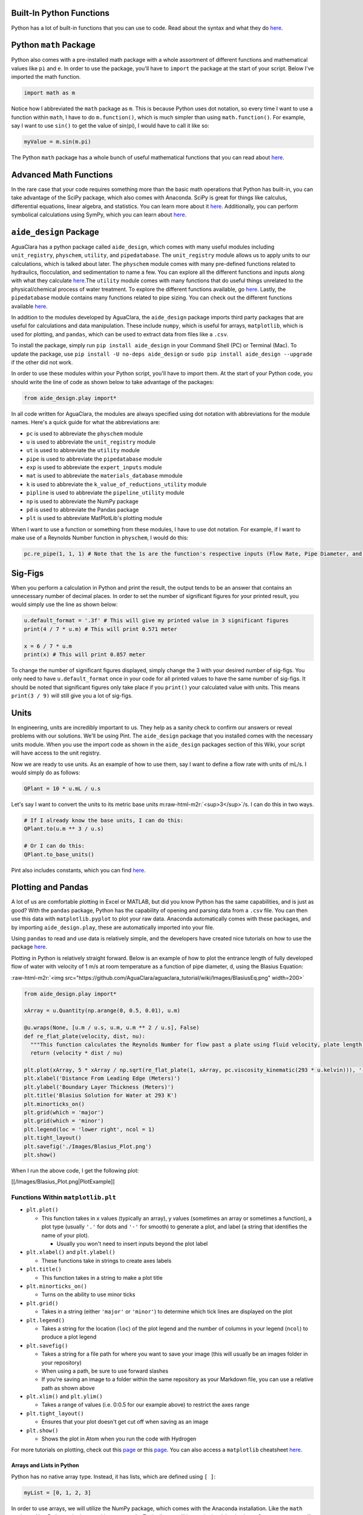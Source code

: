 .. role:: raw-html-m2r(raw)
   :format: html


Built-In Python Functions
-------------------------

Python has a lot of built-in functions that you can use to code. Read about the syntax and what they do `here <https://docs.python.org/3/library/functions.html>`_.

Python ``math`` Package
---------------------------

Python also comes with a pre-installed math package with a whole assortment of different functions and mathematical values like ``pi`` and ``e``. In order to use the package, you'll have to ``import`` the package at the start of your script. Below I've imported the math function.

.. code-block:: python

   import math as m

Notice how I abbreviated the ``math`` package as ``m``. This is because Python uses dot notation, so every time I want to use a function within ``math``\ , I have to do ``m.function()``\ , which is much simpler than using ``math.function()``. For example, say I want to use ``sin()`` to get the value of sin(pi), I would have to call it like so:

.. code-block:: python

   myValue = m.sin(m.pi)

The Python ``math`` package has a whole bunch of useful mathematical functions that you can read about `here <https://docs.python.org/3/library/math.html>`_.

Advanced Math Functions
-----------------------

In the rare case that your code requires something more than the basic math operations that Python has built-in, you can take advantage of the SciPy package, which also comes with Anaconda. SciPy is great for things like calculus, differential equations, linear algebra, and statistics. You can learn more about it `here <https://docs.scipy.org/doc/scipy/reference/>`_. Additionally, you can perform symbolical calculations using SymPy, which you can learn about `here <http://www.sympy.org/en/index.html>`_.

``aide_design`` Package
---------------------------

AguaClara has a python package called ``aide_design``\ , which comes with many useful modules including ``unit_registry``\ , ``physchem``\ , ``utility``\ , and ``pipedatabase``. The ``unit_registry`` module allows us to apply units to our calculations, which is talked about later. The ``physchem`` module comes with many pre-defined functions related to hydraulics, flocculation, and sedimentation to name a few. You can explore all the different functions and inputs along with what they calculate `here <https://github.com/AguaClara/aide_design/blob/master/aide_design/physchem.py>`_.The ``utility`` module comes with many functions that do useful things unrelated to the physical/chemical process of water treatment. To explore the different functions available, go `here <https://github.com/AguaClara/aide_design/blob/master/aide_design/utility.py>`_. Lastly, the ``pipedatabase`` module contains many functions related to pipe sizing. You can check out the different functions available `here <https://github.com/AguaClara/aide_design/blob/master/aide_design/pipedatabase.py>`_.

In addition to the modules developed by AguaClara, the ``aide_design`` package imports third party packages that are useful for calculations and data manipulation. These include ``numpy``\ , which is useful for arrays, ``matplotlib``\ , which is used for plotting, and ``pandas``\ , which can be used to extract data from files like a ``.csv``.

To install the package, simply run ``pip install aide_design`` in your Command Shell (PC) or Terminal (Mac). To update the package, use ``pip install -U no-deps aide_design`` or ``sudo pip install aide_design --upgrade`` if the other did not work.

In order to use these modules within your Python script, you'll have to import them. At the start of your Python code, you should write the line of code as shown below to take advantage of the packages:

.. code-block:: python

   from aide_design.play import*

In all code written for AguaClara, the modules are always specified using dot notation with abbreviations for the module names. Here's a quick guide for what the abbreviations are:


* ``pc`` is used to abbreviate the ``physchem`` module
* ``u`` is used to abbreviate the ``unit_registry`` module
* ``ut`` is used to abbreviate the ``utility`` module
* ``pipe`` is used to abbreviate the ``pipedatabase`` module
* ``exp`` is used to abbreviate the ``expert_inputs`` module
* ``mat`` is used to abbreviate the ``materials_database`` mmodule
* ``k`` is used to abbreviate the ``k_value_of_reductions_utility`` module
* ``pipline`` is used to abbreviate the ``pipeline_utility`` module
* ``np`` is used to abbreviate the NumPy package
* ``pd`` is used to abbreviate the Pandas package
* ``plt`` is used to abbreviate MatPlotLib's plotting module

When I want to use a function or something from these modules, I have to use dot notation. For example, if I want to make use of a Reynolds Number function in ``physchem``\ , I would do this:

.. code-block:: python

   pc.re_pipe(1, 1, 1) # Note that the 1s are the function's respective inputs (Flow Rate, Pipe Diameter, and Kinematic Viscosity)

Sig-Figs
--------

When you perform a calculation in Python and print the result, the output tends to be an answer that contains an unnecessary number of decimal places. In order to set the number of significant figures for your printed result, you would simply use the line as shown below:

.. code-block:: python

   u.default_format = '.3f' # This will give my printed value in 3 significant figures
   print(4 / 7 * u.m) # This will print 0.571 meter

   x = 6 / 7 * u.m
   print(x) # This will print 0.857 meter

To change the number of significant figures displayed, simply change the 3 with your desired number of sig-figs. You only need to have ``u.default_format`` once in your code for all printed values to have the same number of sig-figs. It should be noted that significant figures only take place if you ``print()`` your calculated value with units. This means ``print(3 / 9)`` will still give you a lot of sig-figs.

Units
-----

In engineering, units are incredibly important to us. They help as a sanity check to confirm our answers or reveal problems with our solutions. We'll be using Pint. The ``aide_design`` package that you installed comes with the necessary units module. When you use the import code as shown in the ``aide_design`` packages section of this Wiki, your script will have access to the unit registry.

Now we are ready to use units. As an example of how to use them, say I want to define a flow rate with units of mL/s. I would simply do as follows:

.. code-block:: python

   QPlant = 10 * u.mL / u.s

Let's say I want to convert the units to its metric base units m\ :raw-html-m2r:`<sup>3</sup>`\ /s. I can do this in two ways.

.. code-block:: python

   # If I already know the base units, I can do this:
   QPlant.to(u.m ** 3 / u.s)

   # Or I can do this:
   QPlant.to_base_units()

Pint also includes constants, which you can find `here <https://github.com/hgrecco/pint/blob/master/pint/constants_en.txt>`_.

Plotting and Pandas
-------------------

A lot of us are comfortable plotting in Excel or MATLAB, but did you know Python has the same capabilities, and is just as good? With the ``pandas`` package, Python has the capability of opening and parsing data from a ``.csv`` file. You can then use this data with ``matplotlib.pyplot`` to plot your raw data. Anaconda automatically comes with these packages, and by importing ``aide_design.play``\ , these are automatically imported into your file.

Using ``pandas`` to read and use data is relatively simple, and the developers have created nice tutorials on how to use the package `here <http://pandas.pydata.org/pandas-docs/stable/tutorials.html>`_.

Plotting in Python is relatively straight forward. Below is an example of how to plot the entrance length of fully developed flow of water with velocity of 1 m/s at room temperature as a function of pipe diameter, d, using the Blasius Equation:

:raw-html-m2r:`<img src="https://github.com/AguaClara/aguaclara_tutorial/wiki/Images/BlasiusEq.png"  width=200>`

.. code-block:: python

   from aide_design.play import*

   xArray = u.Quantity(np.arange(0, 0.5, 0.01), u.m)

   @u.wraps(None, [u.m / u.s, u.m, u.m ** 2 / u.s], False)
   def re_flat_plate(velocity, dist, nu):
     """This function calculates the Reynolds Number for flow past a plate using fluid velocity, plate length, and kinematic viscosity."""
     return (velocity * dist / nu)

   plt.plot(xArray, 5 * xArray / np.sqrt(re_flat_plate(1, xArray, pc.viscosity_kinematic(293 * u.kelvin))), '-', label = 'Blasius Solution')
   plt.xlabel('Distance From Leading Edge (Meters)')
   plt.ylabel('Boundary Layer Thickness (Meters)')
   plt.title('Blasius Solution for Water at 293 K')
   plt.minorticks_on()
   plt.grid(which = 'major')
   plt.grid(which = 'minor')
   plt.legend(loc = 'lower right', ncol = 1)
   plt.tight_layout()
   plt.savefig('./Images/Blasius_Plot.png')
   plt.show()

When I run the above code, I get the following plot:

[[/Images/Blasius_Plot.png|PlotExample]]

Functions Within ``matplotlib.plt``
^^^^^^^^^^^^^^^^^^^^^^^^^^^^^^^^^^^^^^^


* ``plt.plot()``

  * This function takes in x values (typically an array), y values (sometimes an array or sometimes a function), a plot type (usually ``'.'`` for dots and ``'-'`` for smooth) to generate a plot, and label (a string that identifies the name of your plot).

    * Usually you won't need to insert inputs beyond the plot label

* ``plt.xlabel()`` and ``plt.ylabel()``

  * These functions take in strings to create axes labels

* ``plt.title()``

  * This function takes in a string to make a plot title

* ``plt.minorticks_on()``

  * Turns on the ability to use minor ticks

* ``plt.grid()``

  * Takes in a string (either ``'major'`` or ``'minor'``\ ) to determine which tick lines are displayed on the plot

* ``plt.legend()``

  * Takes a string for the location (\ ``loc``\ ) of the plot legend and the number of columns in your legend (\ ``ncol``\ ) to produce a plot legend

* ``plt.savefig()``

  * Takes a string for a file path for where you want to save your image (this will usually be an images folder in your repository)
  * When using a path, be sure to use forward slashes
  * If you're saving an image to a folder within the same repository as your Markdown file, you can use a relative path as shown above

* ``plt.xlim()`` and ``plt.ylim()``

  * Takes a range of values (i.e. 0:0.5 for our example above) to restrict the axes range

* ``plt.tight_layout()``

  * Ensures that your plot doesn't get cut off when saving as an image

* ``plt.show()``

  * Shows the plot in Atom when you run the code with Hydrogen

For more tutorials on plotting, check out this `page <https://matplotlib.org/users/pyplot_tutorial.html>`_ or this `page <https://www.datacamp.com/community/tutorials/matplotlib-tutorial-python>`_. You can also access a ``matplotlib`` cheatsheet `here <https://s3.amazonaws.com/assets.datacamp.com/blog_assets/Python_Matplotlib_Cheat_Sheet.pdf>`_.

Arrays and Lists in Python
==========================

Python has no native array type. Instead, it has lists, which are defined using ``[ ]``\ :

.. code-block:: python

   myList = [0, 1, 2, 3]

In order to use arrays, we will utilize the NumPy package, which comes with the Anaconda installation. Like the ``math`` package, NumPy has to be imported into your code. Typically, we will import it via ``aide_design.play`` as ``np`` as you will see in a lot of AguaClara code. To turn my list into an array, I would simply write this code:

.. code-block:: python

   from aide_design.play import*
   myArray = np.array(myList)

To make a 2D array, I can use the same ``np.array()`` command. Below is an example of how to make a 2D array.

.. code-block:: python

   my2DArray = np.array([[1 ,2, 3], [4, 5, 6], [7, 8, 9]])

If I want to pull out a single row or column from my 2D array, I would do the following:

.. code-block:: python

   my2DArray[:,1] # This will give me the middle column

   my2DArray[1,:] # This will give me the middle row

To find the length of a 1D array or size or shape of a 2D array, I can do the following:

.. code-block:: python

   len(myArray) # This tells me the length of myArray

   np.size(my2DArray) # This tells me the size of my2DArray

   np.shape(my2DArray) # This tells me the dimensions of my2DArray

NumPy arrays also support units, which are mentioned later in this guide. If I wanted to apply units to my array, I would run this code:

.. code-block:: python

   myArrayUnits = myArray * u.m

Say I want an array of a specified size starting from 0, something that would be helpful for generating a plot. I could use ``np.arange()`` to do this. If I want an array from 0 to 9, or of size 10, I would simply run ``np.arange(10)``. I can also specify two bounds and a step size if I want to have even greater control over my array. To do this, I would still use ``np.arange()``\ , but with 3 inputs as such: ``np.arange(low, high, step size)``\ , so ``np.arange(0, 1, 0.1)`` would give me an array from 0 to, but not including, 1 in 0.1 increments.

NumPy has many capabilities, which I won't be able to discuss in-depth on the Wiki, but `here's <https://www.dataquest.io/blog/numpy-cheat-sheet/>`_ a great guide to learn more about NumPy's power.
